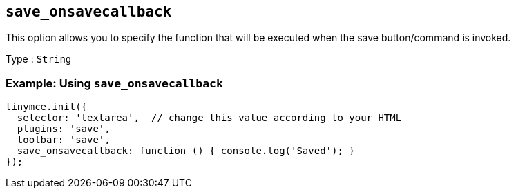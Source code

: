 == `+save_onsavecallback+`

This option allows you to specify the function that will be executed when the save button/command is invoked.

Type : `+String+`

=== Example: Using `+save_onsavecallback+`

[source,js]
----
tinymce.init({
  selector: 'textarea',  // change this value according to your HTML
  plugins: 'save',
  toolbar: 'save',
  save_onsavecallback: function () { console.log('Saved'); }
});
----
